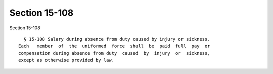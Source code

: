 Section 15-108
==============

Section 15-108 ::    
        
     
        § 15-108 Salary during absence from duty caused by injury or sickness.
      Each   member  of  the  uniformed  force  shall  be  paid  full  pay  or
      compensation during absence from duty  caused  by  injury  or  sickness,
      except as otherwise provided by law.
    
    
    
    
    
    
    